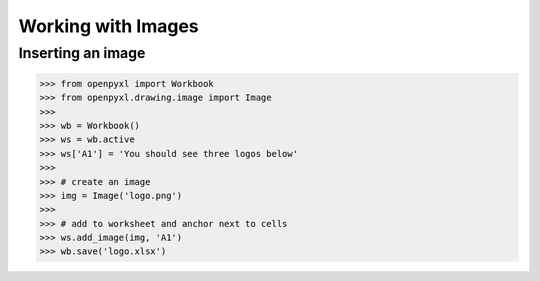 Working with Images
===================

Inserting an image
-------------------
.. :: doctest

>>> from openpyxl import Workbook
>>> from openpyxl.drawing.image import Image
>>>
>>> wb = Workbook()
>>> ws = wb.active
>>> ws['A1'] = 'You should see three logos below'
>>>
>>> # create an image
>>> img = Image('logo.png')
>>>
>>> # add to worksheet and anchor next to cells
>>> ws.add_image(img, 'A1')
>>> wb.save('logo.xlsx')